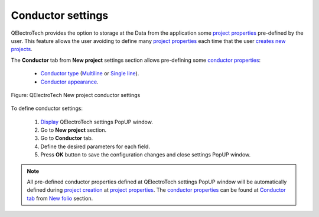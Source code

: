 .. _en/preferences/new_project/conductor_settings:

==================
Conductor settings
==================

QElectroTech provides the option to storage at the Data from the application some `project properties`_ 
pre-defined by the user. This feature allows the user avoiding to define many `project properties`_ 
each time that the user `creates new projects`_. 

The **Conductor** tab from **New project** settings section allows pre-defining some `conductor properties`_:

    * `Conductor type`_ (`Multiline`_ or `Single line`_).
    * `Conductor appearance`_.

.. figure:: graphics/qet_new_project_conductor_settings.png
    :align: center

    Figure: QElectroTech New project conductor settings

To define conductor settings: 

    1. `Display`_ QElectroTech settings PopUP window.
    2. Go to **New project** section.
    3. Go to **Conductor** tab.
    4. Define the desired parameters for each field.
    5. Press **OK** button to save the configuration changes and close settings PopUP window.

.. note::

    All pre-defined conductor properties defined at QElectroTech settings PopUP window will be 
    automatically defined during `project creation`_ at `project properties`_. The `conductor properties`_ 
    can be found at `Conductor tab`_ from `New folio`_ section.

.. _Display: ../../../en/preferences/display_settings.html
.. _Conductor type: ../../../en/conductor/properties/conductor_type.html
.. _Conductor appearance: ../../../en/conductor/properties/conductor_appearance.html
.. _Multiline: ../../../en/conductor/type/multiline_conductor.html
.. _Single line: ../../../en/conductor/type/single_line_conductor.html
.. _folio properties: ../../../en/folio/properties/index.html
.. _conductor properties: ../../../en/conductor/properties/index.html
.. _project creation: ../../../en/project/new_project.html
.. _creates new projects: ../../../en/project/new_project.html
.. _project properties: ../../../en/project/properties/index.html
.. _Conductor tab: ../../../en/project/properties/new_folio/conductor.html
.. _New folio: ../../../en/project/properties/new_folio/index.html
